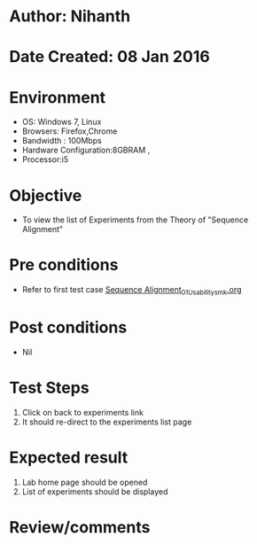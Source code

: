 * Author: Nihanth
* Date Created: 08 Jan 2016
* Environment
  - OS: Windows 7, Linux
  - Browsers: Firefox,Chrome
  - Bandwidth : 100Mbps
  - Hardware Configuration:8GBRAM , 
  - Processor:i5

* Objective
  - To view the list of Experiments from the Theory of "Sequence Alignment"

* Pre conditions
  - Refer to first test case [[https://github.com/Virtual-Labs/protein-engg-iitb/blob/master/test-cases/integration_test-cases/Sequence Alignment/Sequence Alignment_01_Usability_smk.org][Sequence Alignment_01_Usability_smk.org]]

* Post conditions
  - Nil
* Test Steps
  1. Click on back to experiments link 
  2. It should re-direct to the experiments list page

* Expected result
  1. Lab home page should be opened
  2. List of experiments should be displayed

* Review/comments


